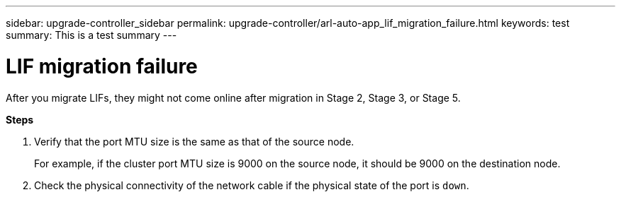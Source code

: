 ---
sidebar: upgrade-controller_sidebar
permalink: upgrade-controller/arl-auto-app_lif_migration_failure.html
keywords: test
summary: This is a test summary
---

= LIF migration failure
:hardbreaks:
:nofooter:
:icons: font
:linkattrs:
:imagesdir: ./media/

//
// This file was created with NDAC Version 2.0 (August 17, 2020)
//
// 2020-12-02 14:33:55.922036
//

[.lead]
After you migrate LIFs, they might not come online after migration in Stage 2, Stage 3, or Stage 5.

*Steps*

. Verify that the port MTU size is the same as that of the source node.
+
For example, if the cluster port MTU size is 9000 on the source node, it should be 9000 on the destination node.

. Check the physical connectivity of the network cable if the physical state of the port is `down`.
